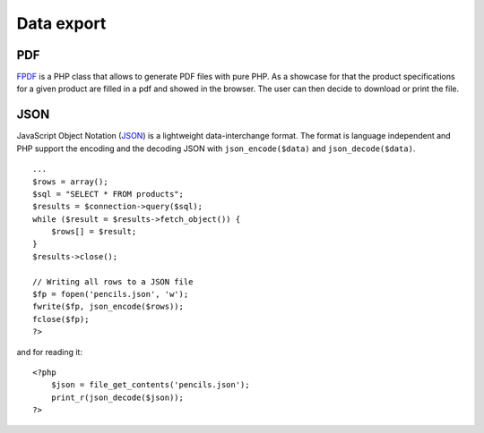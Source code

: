 .. 

Data export
===========

PDF
---
`FPDF`_ is a PHP class that allows to generate PDF files with pure PHP. As 
a showcase for that the product specifications for a given product are filled
in a pdf and showed in the browser. The user can then decide to download or
print the file. 

.. _FPDF: http://www.fpdf.org/

JSON
----
JavaScript Object Notation (`JSON`_) is a lightweight data-interchange format.
The format is language independent and PHP support the encoding and the 
decoding JSON with ``json_encode($data)`` and ``json_decode($data)``. ::

    ...
    $rows = array();
    $sql = "SELECT * FROM products";
    $results = $connection->query($sql);
    while ($result = $results->fetch_object()) {
        $rows[] = $result;
    }
    $results->close();

    // Writing all rows to a JSON file
    $fp = fopen('pencils.json', 'w');
    fwrite($fp, json_encode($rows));
    fclose($fp);
    ?>

and for reading it::

    <?php 
        $json = file_get_contents('pencils.json');
        print_r(json_decode($json));
    ?>

.. _JSON: http://www.json.org
